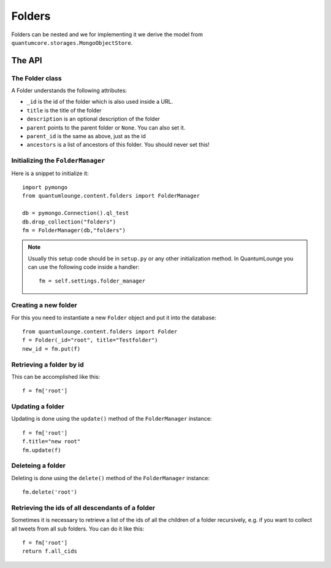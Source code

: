 =======
Folders
=======

Folders can be nested and we for implementing it we derive the model from 
``quantumcore.storages.MongoObjectStore``. 

The API
=======


The Folder class
----------------

A Folder understands the following attributes:

* ``_id`` is the id of the folder which is also used inside a URL.
* ``title`` is the title of the folder
* ``description`` is an optional description of the folder
* ``parent`` points to the parent folder or ``None``. You can also set it.
* ``parent_id`` is the same as above, just as the id
* ``ancestors`` is a list of ancestors of this folder. You should never set
  this!


Initializing the ``FolderManager``
----------------------------------

Here is a snippet to initialize it::

    import pymongo
    from quantumlounge.content.folders import FolderManager

    db = pymongo.Connection().ql_test
    db.drop_collection("folders")
    fm = FolderManager(db,"folders")


.. note:: 
    Usually this setup code should be in ``setup.py`` or any other initialization
    method. In QuantumLounge you can use the following code inside a handler::

        fm = self.settings.folder_manager


Creating a new folder
---------------------

For this you need to instantiate a new ``Folder`` object and put it into the
database::

    from quantumlounge.content.folders import Folder
    f = Folder(_id="root", title="Testfolder")
    new_id = fm.put(f)

Retrieving a folder by id
-------------------------

This can be accomplished like this::
    
    f = fm['root']

Updating a folder
-----------------

Updating is done using the ``update()`` method of the ``FolderManager`` instance::
    
    f = fm['root']
    f.title="new root"
    fm.update(f)

Deleteing a folder
------------------

Deleting is done using the ``delete()`` method of the ``FolderManager`` instance::
    
    fm.delete('root')


Retrieving the ids of all descendants of a folder
-------------------------------------------------

Sometimes it is necessary to retrieve a list of the ids of all the children of 
a folder recursively, e.g. if you want to collect all tweets from all sub
folders. You can do it like this::

    f = fm['root']
    return f.all_cids




